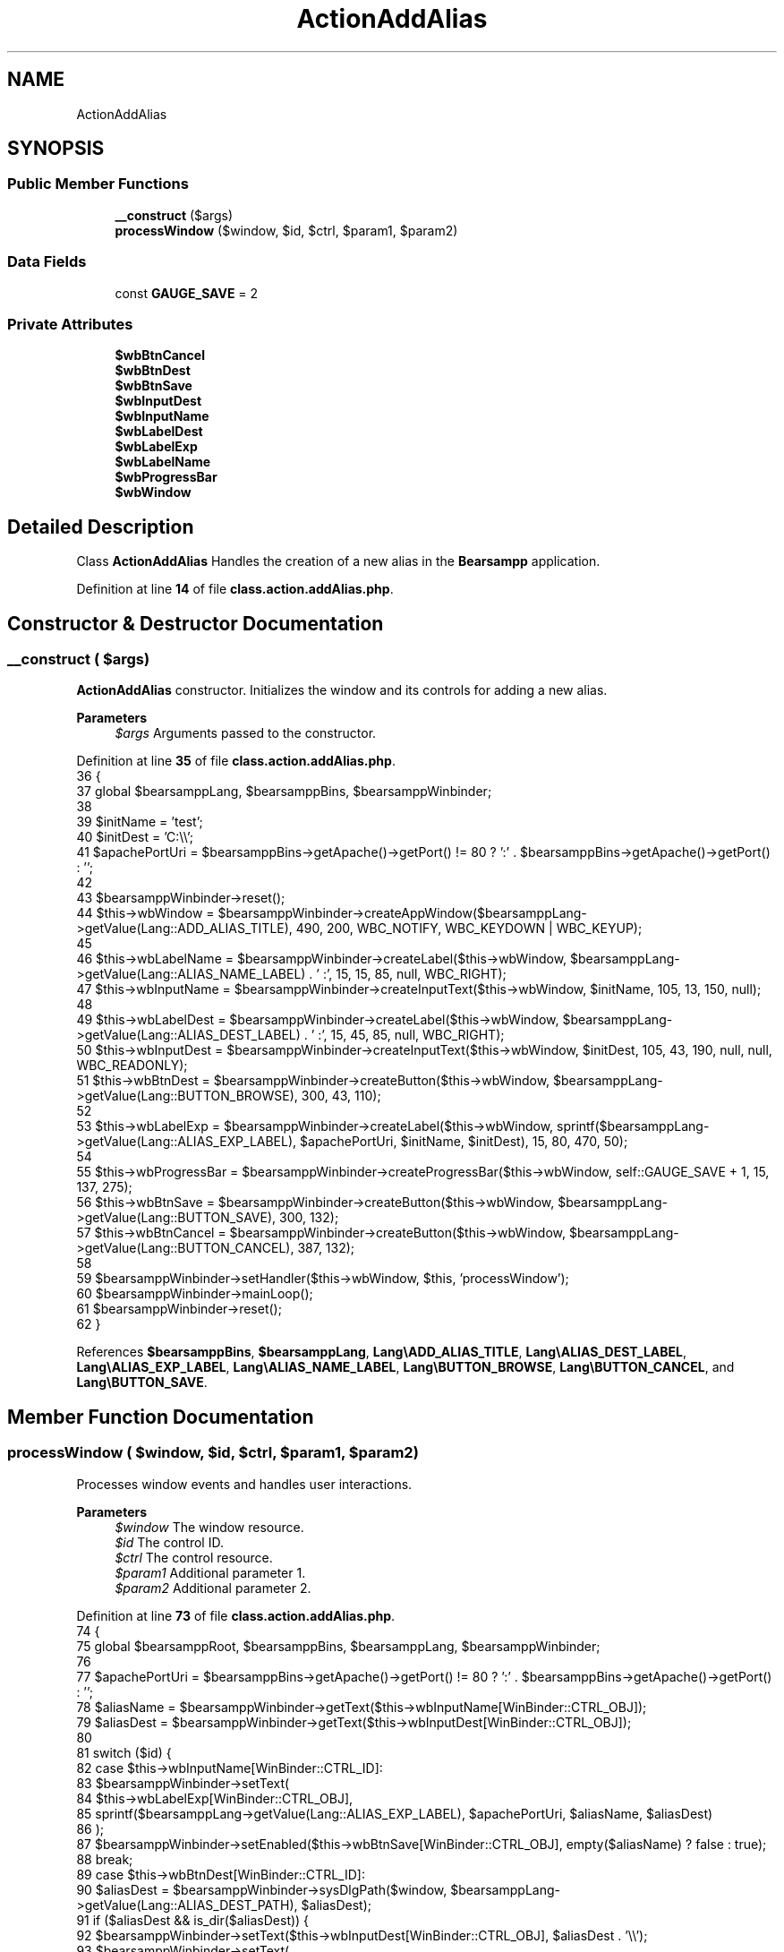 .TH "ActionAddAlias" 3 "Version 2025.8.29" "Bearsampp" \" -*- nroff -*-
.ad l
.nh
.SH NAME
ActionAddAlias
.SH SYNOPSIS
.br
.PP
.SS "Public Member Functions"

.in +1c
.ti -1c
.RI "\fB__construct\fP ($args)"
.br
.ti -1c
.RI "\fBprocessWindow\fP ($window, $id, $ctrl, $param1, $param2)"
.br
.in -1c
.SS "Data Fields"

.in +1c
.ti -1c
.RI "const \fBGAUGE_SAVE\fP = 2"
.br
.in -1c
.SS "Private Attributes"

.in +1c
.ti -1c
.RI "\fB$wbBtnCancel\fP"
.br
.ti -1c
.RI "\fB$wbBtnDest\fP"
.br
.ti -1c
.RI "\fB$wbBtnSave\fP"
.br
.ti -1c
.RI "\fB$wbInputDest\fP"
.br
.ti -1c
.RI "\fB$wbInputName\fP"
.br
.ti -1c
.RI "\fB$wbLabelDest\fP"
.br
.ti -1c
.RI "\fB$wbLabelExp\fP"
.br
.ti -1c
.RI "\fB$wbLabelName\fP"
.br
.ti -1c
.RI "\fB$wbProgressBar\fP"
.br
.ti -1c
.RI "\fB$wbWindow\fP"
.br
.in -1c
.SH "Detailed Description"
.PP 
Class \fBActionAddAlias\fP Handles the creation of a new alias in the \fBBearsampp\fP application\&. 
.PP
Definition at line \fB14\fP of file \fBclass\&.action\&.addAlias\&.php\fP\&.
.SH "Constructor & Destructor Documentation"
.PP 
.SS "__construct ( $args)"
\fBActionAddAlias\fP constructor\&. Initializes the window and its controls for adding a new alias\&.

.PP
\fBParameters\fP
.RS 4
\fI$args\fP Arguments passed to the constructor\&. 
.RE
.PP

.PP
Definition at line \fB35\fP of file \fBclass\&.action\&.addAlias\&.php\fP\&.
.nf
36     {
37         global $bearsamppLang, $bearsamppBins, $bearsamppWinbinder;
38 
39         $initName = 'test';
40         $initDest = 'C:\\\\';
41         $apachePortUri = $bearsamppBins\->getApache()\->getPort() != 80 ? ':' \&. $bearsamppBins\->getApache()\->getPort() : '';
42 
43         $bearsamppWinbinder\->reset();
44         $this\->wbWindow = $bearsamppWinbinder\->createAppWindow($bearsamppLang\->getValue(Lang::ADD_ALIAS_TITLE), 490, 200, WBC_NOTIFY, WBC_KEYDOWN | WBC_KEYUP);
45 
46         $this\->wbLabelName = $bearsamppWinbinder\->createLabel($this\->wbWindow, $bearsamppLang\->getValue(Lang::ALIAS_NAME_LABEL) \&. ' :', 15, 15, 85, null, WBC_RIGHT);
47         $this\->wbInputName = $bearsamppWinbinder\->createInputText($this\->wbWindow, $initName, 105, 13, 150, null);
48 
49         $this\->wbLabelDest = $bearsamppWinbinder\->createLabel($this\->wbWindow, $bearsamppLang\->getValue(Lang::ALIAS_DEST_LABEL) \&. ' :', 15, 45, 85, null, WBC_RIGHT);
50         $this\->wbInputDest = $bearsamppWinbinder\->createInputText($this\->wbWindow, $initDest, 105, 43, 190, null, null, WBC_READONLY);
51         $this\->wbBtnDest = $bearsamppWinbinder\->createButton($this\->wbWindow, $bearsamppLang\->getValue(Lang::BUTTON_BROWSE), 300, 43, 110);
52 
53         $this\->wbLabelExp = $bearsamppWinbinder\->createLabel($this\->wbWindow, sprintf($bearsamppLang\->getValue(Lang::ALIAS_EXP_LABEL), $apachePortUri, $initName, $initDest), 15, 80, 470, 50);
54 
55         $this\->wbProgressBar = $bearsamppWinbinder\->createProgressBar($this\->wbWindow, self::GAUGE_SAVE + 1, 15, 137, 275);
56         $this\->wbBtnSave = $bearsamppWinbinder\->createButton($this\->wbWindow, $bearsamppLang\->getValue(Lang::BUTTON_SAVE), 300, 132);
57         $this\->wbBtnCancel = $bearsamppWinbinder\->createButton($this\->wbWindow, $bearsamppLang\->getValue(Lang::BUTTON_CANCEL), 387, 132);
58 
59         $bearsamppWinbinder\->setHandler($this\->wbWindow, $this, 'processWindow');
60         $bearsamppWinbinder\->mainLoop();
61         $bearsamppWinbinder\->reset();
62     }
.PP
.fi

.PP
References \fB$bearsamppBins\fP, \fB$bearsamppLang\fP, \fBLang\\ADD_ALIAS_TITLE\fP, \fBLang\\ALIAS_DEST_LABEL\fP, \fBLang\\ALIAS_EXP_LABEL\fP, \fBLang\\ALIAS_NAME_LABEL\fP, \fBLang\\BUTTON_BROWSE\fP, \fBLang\\BUTTON_CANCEL\fP, and \fBLang\\BUTTON_SAVE\fP\&.
.SH "Member Function Documentation"
.PP 
.SS "processWindow ( $window,  $id,  $ctrl,  $param1,  $param2)"
Processes window events and handles user interactions\&.

.PP
\fBParameters\fP
.RS 4
\fI$window\fP The window resource\&. 
.br
\fI$id\fP The control ID\&. 
.br
\fI$ctrl\fP The control resource\&. 
.br
\fI$param1\fP Additional parameter 1\&. 
.br
\fI$param2\fP Additional parameter 2\&. 
.RE
.PP

.PP
Definition at line \fB73\fP of file \fBclass\&.action\&.addAlias\&.php\fP\&.
.nf
74     {
75         global $bearsamppRoot, $bearsamppBins, $bearsamppLang, $bearsamppWinbinder;
76 
77         $apachePortUri = $bearsamppBins\->getApache()\->getPort() != 80 ? ':' \&. $bearsamppBins\->getApache()\->getPort() : '';
78         $aliasName = $bearsamppWinbinder\->getText($this\->wbInputName[WinBinder::CTRL_OBJ]);
79         $aliasDest = $bearsamppWinbinder\->getText($this\->wbInputDest[WinBinder::CTRL_OBJ]);
80 
81         switch ($id) {
82             case $this\->wbInputName[WinBinder::CTRL_ID]:
83                 $bearsamppWinbinder\->setText(
84                     $this\->wbLabelExp[WinBinder::CTRL_OBJ],
85                     sprintf($bearsamppLang\->getValue(Lang::ALIAS_EXP_LABEL), $apachePortUri, $aliasName, $aliasDest)
86                 );
87                 $bearsamppWinbinder\->setEnabled($this\->wbBtnSave[WinBinder::CTRL_OBJ], empty($aliasName) ? false : true);
88                 break;
89             case $this\->wbBtnDest[WinBinder::CTRL_ID]:
90                 $aliasDest = $bearsamppWinbinder\->sysDlgPath($window, $bearsamppLang\->getValue(Lang::ALIAS_DEST_PATH), $aliasDest);
91                 if ($aliasDest && is_dir($aliasDest)) {
92                     $bearsamppWinbinder\->setText($this\->wbInputDest[WinBinder::CTRL_OBJ], $aliasDest \&. '\\\\');
93                     $bearsamppWinbinder\->setText(
94                         $this\->wbLabelExp[WinBinder::CTRL_OBJ],
95                         sprintf($bearsamppLang\->getValue(Lang::ALIAS_EXP_LABEL), $apachePortUri, $aliasName, $aliasDest \&. '\\\\')
96                     );
97                 }
98                 break;
99             case $this\->wbBtnSave[WinBinder::CTRL_ID]:
100                 $bearsamppWinbinder\->setProgressBarMax($this\->wbProgressBar, self::GAUGE_SAVE + 1);
101                 $bearsamppWinbinder\->incrProgressBar($this\->wbProgressBar);
102 
103                 if (!ctype_alnum($aliasName)) {
104                     $bearsamppWinbinder\->messageBoxError(
105                         sprintf($bearsamppLang\->getValue(Lang::ALIAS_NOT_VALID_ALPHA), $aliasName),
106                         $bearsamppLang\->getValue(Lang::ADD_ALIAS_TITLE));
107                     $bearsamppWinbinder\->resetProgressBar($this\->wbProgressBar);
108                     break;
109                 }
110 
111                 if (is_file($bearsamppRoot\->getAliasPath() \&. '/' \&. $aliasName \&. '\&.conf')) {
112                     $bearsamppWinbinder\->messageBoxError(
113                         sprintf($bearsamppLang\->getValue(Lang::ALIAS_ALREADY_EXISTS), $aliasName),
114                         $bearsamppLang\->getValue(Lang::ADD_ALIAS_TITLE));
115                     $bearsamppWinbinder\->resetProgressBar($this\->wbProgressBar);
116                     break;
117                 }
118                 if (file_put_contents($bearsamppRoot\->getAliasPath() \&. '/' \&. $aliasName \&. '\&.conf', $bearsamppBins\->getApache()\->getAliasContent($aliasName, $aliasDest)) !== false) {
119                     $bearsamppWinbinder\->incrProgressBar($this\->wbProgressBar);
120 
121                     $bearsamppBins\->getApache()\->getService()\->restart();
122                     $bearsamppWinbinder\->incrProgressBar($this\->wbProgressBar);
123 
124                     $bearsamppWinbinder\->messageBoxInfo(
125                         sprintf($bearsamppLang\->getValue(Lang::ALIAS_CREATED), $aliasName, $apachePortUri, $aliasName, $aliasDest),
126                         $bearsamppLang\->getValue(Lang::ADD_ALIAS_TITLE));
127                     $bearsamppWinbinder\->destroyWindow($window);
128                 } else {
129                     $bearsamppWinbinder\->messageBoxError($bearsamppLang\->getValue(Lang::ALIAS_CREATED_ERROR), $bearsamppLang\->getValue(Lang::ADD_ALIAS_TITLE));
130                     $bearsamppWinbinder\->resetProgressBar($this\->wbProgressBar);
131                 }
132                 break;
133             case IDCLOSE:
134             case $this\->wbBtnCancel[WinBinder::CTRL_ID]:
135                 $bearsamppWinbinder\->destroyWindow($window);
136                 break;
137         }
138     }
.PP
.fi

.PP
References \fB$bearsamppBins\fP, \fB$bearsamppLang\fP, \fB$bearsamppRoot\fP, \fBLang\\ADD_ALIAS_TITLE\fP, \fBLang\\ALIAS_ALREADY_EXISTS\fP, \fBLang\\ALIAS_CREATED\fP, \fBLang\\ALIAS_CREATED_ERROR\fP, \fBLang\\ALIAS_DEST_PATH\fP, \fBLang\\ALIAS_EXP_LABEL\fP, \fBLang\\ALIAS_NOT_VALID_ALPHA\fP, \fBWinBinder\\CTRL_ID\fP, and \fBWinBinder\\CTRL_OBJ\fP\&.
.SH "Field Documentation"
.PP 
.SS "$wbBtnCancel\fR [private]\fP"

.PP
Definition at line \fB25\fP of file \fBclass\&.action\&.addAlias\&.php\fP\&.
.SS "$wbBtnDest\fR [private]\fP"

.PP
Definition at line \fB21\fP of file \fBclass\&.action\&.addAlias\&.php\fP\&.
.SS "$wbBtnSave\fR [private]\fP"

.PP
Definition at line \fB24\fP of file \fBclass\&.action\&.addAlias\&.php\fP\&.
.SS "$wbInputDest\fR [private]\fP"

.PP
Definition at line \fB20\fP of file \fBclass\&.action\&.addAlias\&.php\fP\&.
.SS "$wbInputName\fR [private]\fP"

.PP
Definition at line \fB18\fP of file \fBclass\&.action\&.addAlias\&.php\fP\&.
.SS "$wbLabelDest\fR [private]\fP"

.PP
Definition at line \fB19\fP of file \fBclass\&.action\&.addAlias\&.php\fP\&.
.SS "$wbLabelExp\fR [private]\fP"

.PP
Definition at line \fB22\fP of file \fBclass\&.action\&.addAlias\&.php\fP\&.
.SS "$wbLabelName\fR [private]\fP"

.PP
Definition at line \fB17\fP of file \fBclass\&.action\&.addAlias\&.php\fP\&.
.SS "$wbProgressBar\fR [private]\fP"

.PP
Definition at line \fB23\fP of file \fBclass\&.action\&.addAlias\&.php\fP\&.
.SS "$wbWindow\fR [private]\fP"

.PP
Definition at line \fB16\fP of file \fBclass\&.action\&.addAlias\&.php\fP\&.
.SS "const GAUGE_SAVE = 2"

.PP
Definition at line \fB27\fP of file \fBclass\&.action\&.addAlias\&.php\fP\&.

.SH "Author"
.PP 
Generated automatically by Doxygen for Bearsampp from the source code\&.
